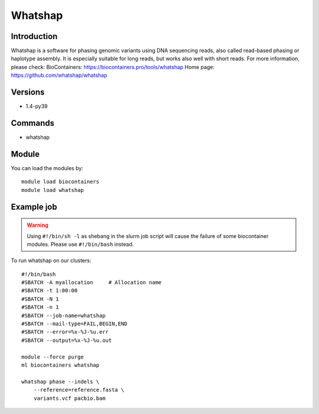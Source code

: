 .. _backbone-label:

Whatshap
==============================

Introduction
~~~~~~~~
Whatshap is a software for phasing genomic variants using DNA sequencing reads, also called read-based phasing or haplotype assembly. It is especially suitable for long reads, but works also well with short reads.
For more information, please check:
BioContainers: https://biocontainers.pro/tools/whatshap 
Home page: https://github.com/whatshap/whatshap

Versions
~~~~~~~~
- 1.4-py39

Commands
~~~~~~~
- whatshap

Module
~~~~~~~~
You can load the modules by::

    module load biocontainers
    module load whatshap

Example job
~~~~~
.. warning::
    Using ``#!/bin/sh -l`` as shebang in the slurm job script will cause the failure of some biocontainer modules. Please use ``#!/bin/bash`` instead.

To run whatshap on our clusters::

    #!/bin/bash
    #SBATCH -A myallocation     # Allocation name
    #SBATCH -t 1:00:00
    #SBATCH -N 1
    #SBATCH -n 1
    #SBATCH --job-name=whatshap
    #SBATCH --mail-type=FAIL,BEGIN,END
    #SBATCH --error=%x-%J-%u.err
    #SBATCH --output=%x-%J-%u.out

    module --force purge
    ml biocontainers whatshap

    whatshap phase --indels \ 
        --reference=reference.fasta \
        variants.vcf pacbio.bam
